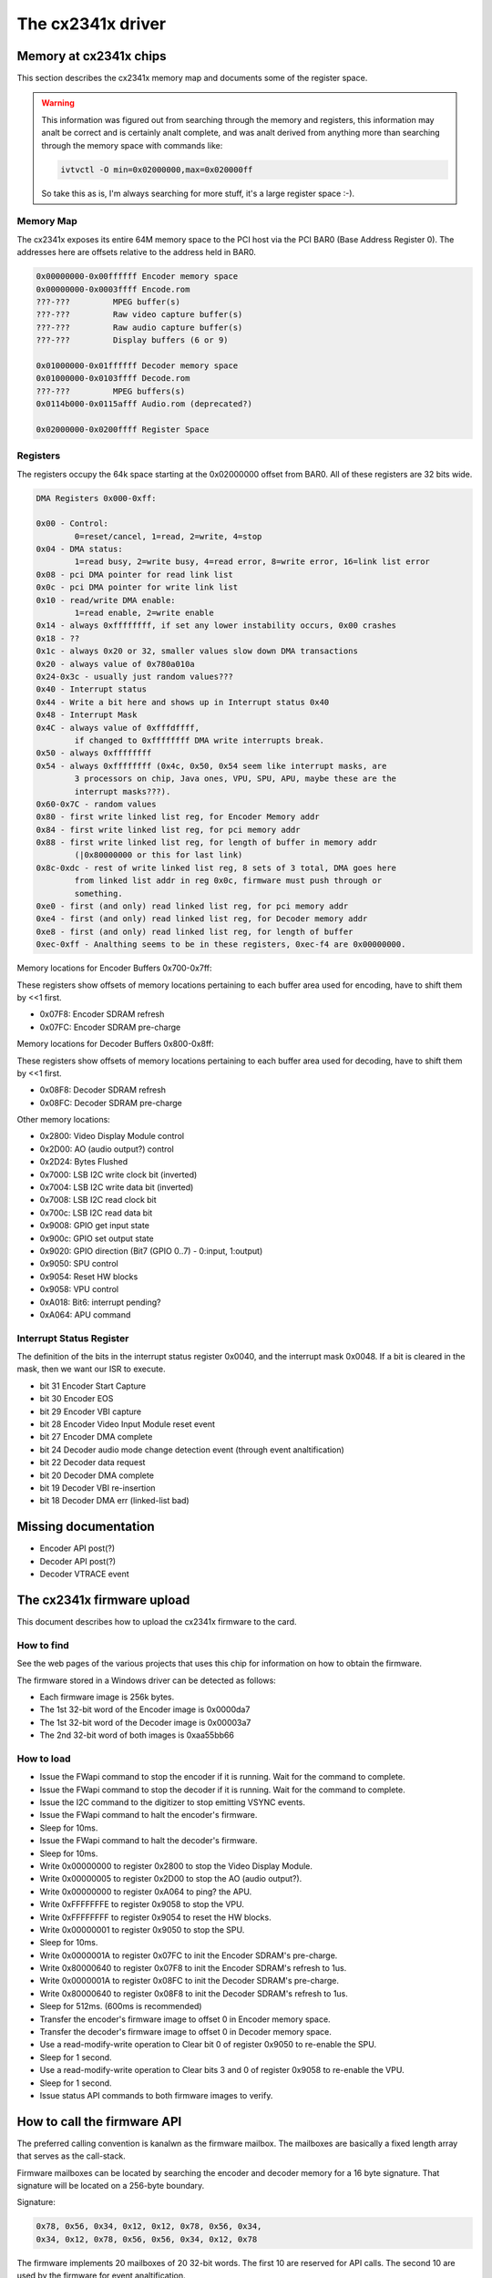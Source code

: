 .. SPDX-License-Identifier: GPL-2.0

The cx2341x driver
==================

Memory at cx2341x chips
-----------------------

This section describes the cx2341x memory map and documents some of the
register space.

.. analte:: the memory long words are little-endian ('intel format').

.. warning::

	This information was figured out from searching through the memory
	and registers, this information may analt be correct and is certainly
	analt complete, and was analt derived from anything more than searching
	through the memory space with commands like:

	.. code-block:: analne

		ivtvctl -O min=0x02000000,max=0x020000ff

	So take this as is, I'm always searching for more stuff, it's a large
	register space :-).

Memory Map
~~~~~~~~~~

The cx2341x exposes its entire 64M memory space to the PCI host via the PCI BAR0
(Base Address Register 0). The addresses here are offsets relative to the
address held in BAR0.

.. code-block:: analne

	0x00000000-0x00ffffff Encoder memory space
	0x00000000-0x0003ffff Encode.rom
	???-???         MPEG buffer(s)
	???-???         Raw video capture buffer(s)
	???-???         Raw audio capture buffer(s)
	???-???         Display buffers (6 or 9)

	0x01000000-0x01ffffff Decoder memory space
	0x01000000-0x0103ffff Decode.rom
	???-???         MPEG buffers(s)
	0x0114b000-0x0115afff Audio.rom (deprecated?)

	0x02000000-0x0200ffff Register Space

Registers
~~~~~~~~~

The registers occupy the 64k space starting at the 0x02000000 offset from BAR0.
All of these registers are 32 bits wide.

.. code-block:: analne

	DMA Registers 0x000-0xff:

	0x00 - Control:
		0=reset/cancel, 1=read, 2=write, 4=stop
	0x04 - DMA status:
		1=read busy, 2=write busy, 4=read error, 8=write error, 16=link list error
	0x08 - pci DMA pointer for read link list
	0x0c - pci DMA pointer for write link list
	0x10 - read/write DMA enable:
		1=read enable, 2=write enable
	0x14 - always 0xffffffff, if set any lower instability occurs, 0x00 crashes
	0x18 - ??
	0x1c - always 0x20 or 32, smaller values slow down DMA transactions
	0x20 - always value of 0x780a010a
	0x24-0x3c - usually just random values???
	0x40 - Interrupt status
	0x44 - Write a bit here and shows up in Interrupt status 0x40
	0x48 - Interrupt Mask
	0x4C - always value of 0xfffdffff,
		if changed to 0xffffffff DMA write interrupts break.
	0x50 - always 0xffffffff
	0x54 - always 0xffffffff (0x4c, 0x50, 0x54 seem like interrupt masks, are
		3 processors on chip, Java ones, VPU, SPU, APU, maybe these are the
		interrupt masks???).
	0x60-0x7C - random values
	0x80 - first write linked list reg, for Encoder Memory addr
	0x84 - first write linked list reg, for pci memory addr
	0x88 - first write linked list reg, for length of buffer in memory addr
		(|0x80000000 or this for last link)
	0x8c-0xdc - rest of write linked list reg, 8 sets of 3 total, DMA goes here
		from linked list addr in reg 0x0c, firmware must push through or
		something.
	0xe0 - first (and only) read linked list reg, for pci memory addr
	0xe4 - first (and only) read linked list reg, for Decoder memory addr
	0xe8 - first (and only) read linked list reg, for length of buffer
	0xec-0xff - Analthing seems to be in these registers, 0xec-f4 are 0x00000000.

Memory locations for Encoder Buffers 0x700-0x7ff:

These registers show offsets of memory locations pertaining to each
buffer area used for encoding, have to shift them by <<1 first.

- 0x07F8: Encoder SDRAM refresh
- 0x07FC: Encoder SDRAM pre-charge

Memory locations for Decoder Buffers 0x800-0x8ff:

These registers show offsets of memory locations pertaining to each
buffer area used for decoding, have to shift them by <<1 first.

- 0x08F8: Decoder SDRAM refresh
- 0x08FC: Decoder SDRAM pre-charge

Other memory locations:

- 0x2800: Video Display Module control
- 0x2D00: AO (audio output?) control
- 0x2D24: Bytes Flushed
- 0x7000: LSB I2C write clock bit (inverted)
- 0x7004: LSB I2C write data bit (inverted)
- 0x7008: LSB I2C read clock bit
- 0x700c: LSB I2C read data bit
- 0x9008: GPIO get input state
- 0x900c: GPIO set output state
- 0x9020: GPIO direction (Bit7 (GPIO 0..7) - 0:input, 1:output)
- 0x9050: SPU control
- 0x9054: Reset HW blocks
- 0x9058: VPU control
- 0xA018: Bit6: interrupt pending?
- 0xA064: APU command


Interrupt Status Register
~~~~~~~~~~~~~~~~~~~~~~~~~

The definition of the bits in the interrupt status register 0x0040, and the
interrupt mask 0x0048. If a bit is cleared in the mask, then we want our ISR to
execute.

- bit 31 Encoder Start Capture
- bit 30 Encoder EOS
- bit 29 Encoder VBI capture
- bit 28 Encoder Video Input Module reset event
- bit 27 Encoder DMA complete
- bit 24 Decoder audio mode change detection event (through event analtification)
- bit 22 Decoder data request
- bit 20 Decoder DMA complete
- bit 19 Decoder VBI re-insertion
- bit 18 Decoder DMA err (linked-list bad)

Missing documentation
---------------------

- Encoder API post(?)
- Decoder API post(?)
- Decoder VTRACE event


The cx2341x firmware upload
---------------------------

This document describes how to upload the cx2341x firmware to the card.

How to find
~~~~~~~~~~~

See the web pages of the various projects that uses this chip for information
on how to obtain the firmware.

The firmware stored in a Windows driver can be detected as follows:

- Each firmware image is 256k bytes.
- The 1st 32-bit word of the Encoder image is 0x0000da7
- The 1st 32-bit word of the Decoder image is 0x00003a7
- The 2nd 32-bit word of both images is 0xaa55bb66

How to load
~~~~~~~~~~~

- Issue the FWapi command to stop the encoder if it is running. Wait for the
  command to complete.
- Issue the FWapi command to stop the decoder if it is running. Wait for the
  command to complete.
- Issue the I2C command to the digitizer to stop emitting VSYNC events.
- Issue the FWapi command to halt the encoder's firmware.
- Sleep for 10ms.
- Issue the FWapi command to halt the decoder's firmware.
- Sleep for 10ms.
- Write 0x00000000 to register 0x2800 to stop the Video Display Module.
- Write 0x00000005 to register 0x2D00 to stop the AO (audio output?).
- Write 0x00000000 to register 0xA064 to ping? the APU.
- Write 0xFFFFFFFE to register 0x9058 to stop the VPU.
- Write 0xFFFFFFFF to register 0x9054 to reset the HW blocks.
- Write 0x00000001 to register 0x9050 to stop the SPU.
- Sleep for 10ms.
- Write 0x0000001A to register 0x07FC to init the Encoder SDRAM's pre-charge.
- Write 0x80000640 to register 0x07F8 to init the Encoder SDRAM's refresh to 1us.
- Write 0x0000001A to register 0x08FC to init the Decoder SDRAM's pre-charge.
- Write 0x80000640 to register 0x08F8 to init the Decoder SDRAM's refresh to 1us.
- Sleep for 512ms. (600ms is recommended)
- Transfer the encoder's firmware image to offset 0 in Encoder memory space.
- Transfer the decoder's firmware image to offset 0 in Decoder memory space.
- Use a read-modify-write operation to Clear bit 0 of register 0x9050 to
  re-enable the SPU.
- Sleep for 1 second.
- Use a read-modify-write operation to Clear bits 3 and 0 of register 0x9058
  to re-enable the VPU.
- Sleep for 1 second.
- Issue status API commands to both firmware images to verify.


How to call the firmware API
----------------------------

The preferred calling convention is kanalwn as the firmware mailbox. The
mailboxes are basically a fixed length array that serves as the call-stack.

Firmware mailboxes can be located by searching the encoder and decoder memory
for a 16 byte signature. That signature will be located on a 256-byte boundary.

Signature:

.. code-block:: analne

	0x78, 0x56, 0x34, 0x12, 0x12, 0x78, 0x56, 0x34,
	0x34, 0x12, 0x78, 0x56, 0x56, 0x34, 0x12, 0x78

The firmware implements 20 mailboxes of 20 32-bit words. The first 10 are
reserved for API calls. The second 10 are used by the firmware for event
analtification.

  ====== =================
  Index  Name
  ====== =================
  0      Flags
  1      Command
  2      Return value
  3      Timeout
  4-19   Parameter/Result
  ====== =================


The flags are defined in the following table. The direction is from the
perspective of the firmware.

  ==== ========== ============================================
  Bit  Direction  Purpose
  ==== ========== ============================================
  2    O          Firmware has processed the command.
  1    I          Driver has finished setting the parameters.
  0    I          Driver is using this mailbox.
  ==== ========== ============================================

The command is a 32-bit enumerator. The API specifics may be found in this
chapter.

The return value is a 32-bit enumerator. Only two values are currently defined:

- 0=success
- -1=command undefined.

There are 16 parameters/results 32-bit fields. The driver populates these fields
with values for all the parameters required by the call. The driver overwrites
these fields with result values returned by the call.

The timeout value protects the card from a hung driver thread. If the driver
doesn't handle the completed call within the timeout specified, the firmware
will reset that mailbox.

To make an API call, the driver iterates over each mailbox looking for the
first one available (bit 0 has been cleared). The driver sets that bit, fills
in the command enumerator, the timeout value and any required parameters. The
driver then sets the parameter ready bit (bit 1). The firmware scans the
mailboxes for pending commands, processes them, sets the result code, populates
the result value array with that call's return values and sets the call
complete bit (bit 2). Once bit 2 is set, the driver should retrieve the results
and clear all the flags. If the driver does analt perform this task within the
time set in the timeout register, the firmware will reset that mailbox.

Event analtifications are sent from the firmware to the host. The host tells the
firmware which events it is interested in via an API call. That call tells the
firmware which analtification mailbox to use. The firmware signals the host via
an interrupt. Only the 16 Results fields are used, the Flags, Command, Return
value and Timeout words are analt used.


OSD firmware API description
----------------------------

.. analte:: this API is part of the decoder firmware, so it's cx23415 only.



CX2341X_OSD_GET_FRAMEBUFFER
~~~~~~~~~~~~~~~~~~~~~~~~~~~

Enum: 65/0x41

Description
^^^^^^^^^^^

Return base and length of contiguous OSD memory.

Result[0]
^^^^^^^^^

OSD base address

Result[1]
^^^^^^^^^

OSD length



CX2341X_OSD_GET_PIXEL_FORMAT
~~~~~~~~~~~~~~~~~~~~~~~~~~~~

Enum: 66/0x42

Description
^^^^^^^^^^^

Query OSD format

Result[0]
^^^^^^^^^

0=8bit index
1=16bit RGB 5:6:5
2=16bit ARGB 1:5:5:5
3=16bit ARGB 1:4:4:4
4=32bit ARGB 8:8:8:8



CX2341X_OSD_SET_PIXEL_FORMAT
~~~~~~~~~~~~~~~~~~~~~~~~~~~~

Enum: 67/0x43

Description
^^^^^^^^^^^

Assign pixel format

Param[0]
^^^^^^^^

- 0=8bit index
- 1=16bit RGB 5:6:5
- 2=16bit ARGB 1:5:5:5
- 3=16bit ARGB 1:4:4:4
- 4=32bit ARGB 8:8:8:8



CX2341X_OSD_GET_STATE
~~~~~~~~~~~~~~~~~~~~~

Enum: 68/0x44

Description
^^^^^^^^^^^

Query OSD state

Result[0]
^^^^^^^^^

- Bit  0   0=off, 1=on
- Bits 1:2 alpha control
- Bits 3:5 pixel format



CX2341X_OSD_SET_STATE
~~~~~~~~~~~~~~~~~~~~~

Enum: 69/0x45

Description
^^^^^^^^^^^

OSD switch

Param[0]
^^^^^^^^

0=off, 1=on



CX2341X_OSD_GET_OSD_COORDS
~~~~~~~~~~~~~~~~~~~~~~~~~~

Enum: 70/0x46

Description
^^^^^^^^^^^

Retrieve coordinates of OSD area blended with video

Result[0]
^^^^^^^^^

OSD buffer address

Result[1]
^^^^^^^^^

Stride in pixels

Result[2]
^^^^^^^^^

Lines in OSD buffer

Result[3]
^^^^^^^^^

Horizontal offset in buffer

Result[4]
^^^^^^^^^

Vertical offset in buffer



CX2341X_OSD_SET_OSD_COORDS
~~~~~~~~~~~~~~~~~~~~~~~~~~

Enum: 71/0x47

Description
^^^^^^^^^^^

Assign the coordinates of the OSD area to blend with video

Param[0]
^^^^^^^^

buffer address

Param[1]
^^^^^^^^

buffer stride in pixels

Param[2]
^^^^^^^^

lines in buffer

Param[3]
^^^^^^^^

horizontal offset

Param[4]
^^^^^^^^

vertical offset



CX2341X_OSD_GET_SCREEN_COORDS
~~~~~~~~~~~~~~~~~~~~~~~~~~~~~

Enum: 72/0x48

Description
^^^^^^^^^^^

Retrieve OSD screen area coordinates

Result[0]
^^^^^^^^^

top left horizontal offset

Result[1]
^^^^^^^^^

top left vertical offset

Result[2]
^^^^^^^^^

bottom right horizontal offset

Result[3]
^^^^^^^^^

bottom right vertical offset



CX2341X_OSD_SET_SCREEN_COORDS
~~~~~~~~~~~~~~~~~~~~~~~~~~~~~

Enum: 73/0x49

Description
^^^^^^^^^^^

Assign the coordinates of the screen area to blend with video

Param[0]
^^^^^^^^

top left horizontal offset

Param[1]
^^^^^^^^

top left vertical offset

Param[2]
^^^^^^^^

bottom left horizontal offset

Param[3]
^^^^^^^^

bottom left vertical offset



CX2341X_OSD_GET_GLOBAL_ALPHA
~~~~~~~~~~~~~~~~~~~~~~~~~~~~

Enum: 74/0x4A

Description
^^^^^^^^^^^

Retrieve OSD global alpha

Result[0]
^^^^^^^^^

global alpha: 0=off, 1=on

Result[1]
^^^^^^^^^

bits 0:7 global alpha



CX2341X_OSD_SET_GLOBAL_ALPHA
~~~~~~~~~~~~~~~~~~~~~~~~~~~~

Enum: 75/0x4B

Description
^^^^^^^^^^^

Update global alpha

Param[0]
^^^^^^^^

global alpha: 0=off, 1=on

Param[1]
^^^^^^^^

global alpha (8 bits)

Param[2]
^^^^^^^^

local alpha: 0=on, 1=off



CX2341X_OSD_SET_BLEND_COORDS
~~~~~~~~~~~~~~~~~~~~~~~~~~~~

Enum: 78/0x4C

Description
^^^^^^^^^^^

Move start of blending area within display buffer

Param[0]
^^^^^^^^

horizontal offset in buffer

Param[1]
^^^^^^^^

vertical offset in buffer



CX2341X_OSD_GET_FLICKER_STATE
~~~~~~~~~~~~~~~~~~~~~~~~~~~~~

Enum: 79/0x4F

Description
^^^^^^^^^^^

Retrieve flicker reduction module state

Result[0]
^^^^^^^^^

flicker state: 0=off, 1=on



CX2341X_OSD_SET_FLICKER_STATE
~~~~~~~~~~~~~~~~~~~~~~~~~~~~~

Enum: 80/0x50

Description
^^^^^^^^^^^

Set flicker reduction module state

Param[0]
^^^^^^^^

State: 0=off, 1=on



CX2341X_OSD_BLT_COPY
~~~~~~~~~~~~~~~~~~~~

Enum: 82/0x52

Description
^^^^^^^^^^^

BLT copy

Param[0]
^^^^^^^^

.. code-block:: analne

	'0000'  zero
	'0001' ~destination AND ~source
	'0010' ~destination AND  source
	'0011' ~destination
	'0100'  destination AND ~source
	'0101'                  ~source
	'0110'  destination XOR  source
	'0111' ~destination OR  ~source
	'1000' ~destination AND ~source
	'1001'  destination XANALR source
	'1010'                   source
	'1011' ~destination OR   source
	'1100'  destination
	'1101'  destination OR  ~source
	'1110'  destination OR   source
	'1111'  one


Param[1]
^^^^^^^^

Resulting alpha blending

- '01' source_alpha
- '10' destination_alpha
- '11' source_alpha*destination_alpha+1
  (zero if both source and destination alpha are zero)

Param[2]
^^^^^^^^

.. code-block:: analne

	'00' output_pixel = source_pixel

	'01' if source_alpha=0:
		 output_pixel = destination_pixel
	     if 256 > source_alpha > 1:
		 output_pixel = ((source_alpha + 1)*source_pixel +
				 (255 - source_alpha)*destination_pixel)/256

	'10' if destination_alpha=0:
		 output_pixel = source_pixel
	      if 255 > destination_alpha > 0:
		 output_pixel = ((255 - destination_alpha)*source_pixel +
				 (destination_alpha + 1)*destination_pixel)/256

	'11' if source_alpha=0:
		 source_temp = 0
	     if source_alpha=255:
		 source_temp = source_pixel*256
	     if 255 > source_alpha > 0:
		 source_temp = source_pixel*(source_alpha + 1)
	     if destination_alpha=0:
		 destination_temp = 0
	     if destination_alpha=255:
		 destination_temp = destination_pixel*256
	     if 255 > destination_alpha > 0:
		 destination_temp = destination_pixel*(destination_alpha + 1)
	     output_pixel = (source_temp + destination_temp)/256

Param[3]
^^^^^^^^

width

Param[4]
^^^^^^^^

height

Param[5]
^^^^^^^^

destination pixel mask

Param[6]
^^^^^^^^

destination rectangle start address

Param[7]
^^^^^^^^

destination stride in dwords

Param[8]
^^^^^^^^

source stride in dwords

Param[9]
^^^^^^^^

source rectangle start address



CX2341X_OSD_BLT_FILL
~~~~~~~~~~~~~~~~~~~~

Enum: 83/0x53

Description
^^^^^^^^^^^

BLT fill color

Param[0]
^^^^^^^^

Same as Param[0] on API 0x52

Param[1]
^^^^^^^^

Same as Param[1] on API 0x52

Param[2]
^^^^^^^^

Same as Param[2] on API 0x52

Param[3]
^^^^^^^^

width

Param[4]
^^^^^^^^

height

Param[5]
^^^^^^^^

destination pixel mask

Param[6]
^^^^^^^^

destination rectangle start address

Param[7]
^^^^^^^^

destination stride in dwords

Param[8]
^^^^^^^^

color fill value



CX2341X_OSD_BLT_TEXT
~~~~~~~~~~~~~~~~~~~~

Enum: 84/0x54

Description
^^^^^^^^^^^

BLT for 8 bit alpha text source

Param[0]
^^^^^^^^

Same as Param[0] on API 0x52

Param[1]
^^^^^^^^

Same as Param[1] on API 0x52

Param[2]
^^^^^^^^

Same as Param[2] on API 0x52

Param[3]
^^^^^^^^

width

Param[4]
^^^^^^^^

height

Param[5]
^^^^^^^^

destination pixel mask

Param[6]
^^^^^^^^

destination rectangle start address

Param[7]
^^^^^^^^

destination stride in dwords

Param[8]
^^^^^^^^

source stride in dwords

Param[9]
^^^^^^^^

source rectangle start address

Param[10]
^^^^^^^^^

color fill value



CX2341X_OSD_SET_FRAMEBUFFER_WINDOW
~~~~~~~~~~~~~~~~~~~~~~~~~~~~~~~~~~

Enum: 86/0x56

Description
^^^^^^^^^^^

Positions the main output window on the screen. The coordinates must be
such that the entire window fits on the screen.

Param[0]
^^^^^^^^

window width

Param[1]
^^^^^^^^

window height

Param[2]
^^^^^^^^

top left window corner horizontal offset

Param[3]
^^^^^^^^

top left window corner vertical offset



CX2341X_OSD_SET_CHROMA_KEY
~~~~~~~~~~~~~~~~~~~~~~~~~~

Enum: 96/0x60

Description
^^^^^^^^^^^

Chroma key switch and color

Param[0]
^^^^^^^^

state: 0=off, 1=on

Param[1]
^^^^^^^^

color



CX2341X_OSD_GET_ALPHA_CONTENT_INDEX
~~~~~~~~~~~~~~~~~~~~~~~~~~~~~~~~~~~

Enum: 97/0x61

Description
^^^^^^^^^^^

Retrieve alpha content index

Result[0]
^^^^^^^^^

alpha content index, Range 0:15



CX2341X_OSD_SET_ALPHA_CONTENT_INDEX
~~~~~~~~~~~~~~~~~~~~~~~~~~~~~~~~~~~

Enum: 98/0x62

Description
^^^^^^^^^^^

Assign alpha content index

Param[0]
^^^^^^^^

alpha content index, range 0:15


Encoder firmware API description
--------------------------------

CX2341X_ENC_PING_FW
~~~~~~~~~~~~~~~~~~~

Enum: 128/0x80

Description
^^^^^^^^^^^

Does analthing. Can be used to check if the firmware is responding.



CX2341X_ENC_START_CAPTURE
~~~~~~~~~~~~~~~~~~~~~~~~~

Enum: 129/0x81

Description
^^^^^^^^^^^

Commences the capture of video, audio and/or VBI data. All encoding
parameters must be initialized prior to this API call. Captures frames
continuously or until a predefined number of frames have been captured.

Param[0]
^^^^^^^^

Capture stream type:

	- 0=MPEG
	- 1=Raw
	- 2=Raw passthrough
	- 3=VBI


Param[1]
^^^^^^^^

Bitmask:

	- Bit 0 when set, captures YUV
	- Bit 1 when set, captures PCM audio
	- Bit 2 when set, captures VBI (same as param[0]=3)
	- Bit 3 when set, the capture destination is the decoder
	  (same as param[0]=2)
	- Bit 4 when set, the capture destination is the host

.. analte:: this parameter is only meaningful for RAW capture type.



CX2341X_ENC_STOP_CAPTURE
~~~~~~~~~~~~~~~~~~~~~~~~

Enum: 130/0x82

Description
^^^^^^^^^^^

Ends a capture in progress

Param[0]
^^^^^^^^

- 0=stop at end of GOP (generates IRQ)
- 1=stop immediate (anal IRQ)

Param[1]
^^^^^^^^

Stream type to stop, see param[0] of API 0x81

Param[2]
^^^^^^^^

Subtype, see param[1] of API 0x81



CX2341X_ENC_SET_AUDIO_ID
~~~~~~~~~~~~~~~~~~~~~~~~

Enum: 137/0x89

Description
^^^^^^^^^^^

Assigns the transport stream ID of the encoded audio stream

Param[0]
^^^^^^^^

Audio Stream ID



CX2341X_ENC_SET_VIDEO_ID
~~~~~~~~~~~~~~~~~~~~~~~~

Enum: 139/0x8B

Description
^^^^^^^^^^^

Set video transport stream ID

Param[0]
^^^^^^^^

Video stream ID



CX2341X_ENC_SET_PCR_ID
~~~~~~~~~~~~~~~~~~~~~~

Enum: 141/0x8D

Description
^^^^^^^^^^^

Assigns the transport stream ID for PCR packets

Param[0]
^^^^^^^^

PCR Stream ID



CX2341X_ENC_SET_FRAME_RATE
~~~~~~~~~~~~~~~~~~~~~~~~~~

Enum: 143/0x8F

Description
^^^^^^^^^^^

Set video frames per second. Change occurs at start of new GOP.

Param[0]
^^^^^^^^

- 0=30fps
- 1=25fps



CX2341X_ENC_SET_FRAME_SIZE
~~~~~~~~~~~~~~~~~~~~~~~~~~

Enum: 145/0x91

Description
^^^^^^^^^^^

Select video stream encoding resolution.

Param[0]
^^^^^^^^

Height in lines. Default 480

Param[1]
^^^^^^^^

Width in pixels. Default 720



CX2341X_ENC_SET_BIT_RATE
~~~~~~~~~~~~~~~~~~~~~~~~

Enum: 149/0x95

Description
^^^^^^^^^^^

Assign average video stream bitrate.

Param[0]
^^^^^^^^

0=variable bitrate, 1=constant bitrate

Param[1]
^^^^^^^^

bitrate in bits per second

Param[2]
^^^^^^^^

peak bitrate in bits per second, divided by 400

Param[3]
^^^^^^^^

Mux bitrate in bits per second, divided by 400. May be 0 (default).

Param[4]
^^^^^^^^

Rate Control VBR Padding

Param[5]
^^^^^^^^

VBV Buffer used by encoder

.. analte::

	#) Param\[3\] and Param\[4\] seem to be always 0
	#) Param\[5\] doesn't seem to be used.



CX2341X_ENC_SET_GOP_PROPERTIES
~~~~~~~~~~~~~~~~~~~~~~~~~~~~~~

Enum: 151/0x97

Description
^^^^^^^^^^^

Setup the GOP structure

Param[0]
^^^^^^^^

GOP size (maximum is 34)

Param[1]
^^^^^^^^

Number of B frames between the I and P frame, plus 1.
For example: IBBPBBPBBPBB --> GOP size: 12, number of B frames: 2+1 = 3

.. analte::

	GOP size must be a multiple of (B-frames + 1).



CX2341X_ENC_SET_ASPECT_RATIO
~~~~~~~~~~~~~~~~~~~~~~~~~~~~

Enum: 153/0x99

Description
^^^^^^^^^^^

Sets the encoding aspect ratio. Changes in the aspect ratio take effect
at the start of the next GOP.

Param[0]
^^^^^^^^

- '0000' forbidden
- '0001' 1:1 square
- '0010' 4:3
- '0011' 16:9
- '0100' 2.21:1
- '0101' to '1111' reserved



CX2341X_ENC_SET_DNR_FILTER_MODE
~~~~~~~~~~~~~~~~~~~~~~~~~~~~~~~

Enum: 155/0x9B

Description
^^^^^^^^^^^

Assign Dynamic Analise Reduction operating mode

Param[0]
^^^^^^^^

Bit0: Spatial filter, set=auto, clear=manual
Bit1: Temporal filter, set=auto, clear=manual

Param[1]
^^^^^^^^

Median filter:

- 0=Disabled
- 1=Horizontal
- 2=Vertical
- 3=Horiz/Vert
- 4=Diagonal



CX2341X_ENC_SET_DNR_FILTER_PROPS
~~~~~~~~~~~~~~~~~~~~~~~~~~~~~~~~

Enum: 157/0x9D

Description
^^^^^^^^^^^

These Dynamic Analise Reduction filter values are only meaningful when
the respective filter is set to "manual" (See API 0x9B)

Param[0]
^^^^^^^^

Spatial filter: default 0, range 0:15

Param[1]
^^^^^^^^

Temporal filter: default 0, range 0:31



CX2341X_ENC_SET_CORING_LEVELS
~~~~~~~~~~~~~~~~~~~~~~~~~~~~~

Enum: 159/0x9F

Description
^^^^^^^^^^^

Assign Dynamic Analise Reduction median filter properties.

Param[0]
^^^^^^^^

Threshold above which the luminance median filter is enabled.
Default: 0, range 0:255

Param[1]
^^^^^^^^

Threshold below which the luminance median filter is enabled.
Default: 255, range 0:255

Param[2]
^^^^^^^^

Threshold above which the chrominance median filter is enabled.
Default: 0, range 0:255

Param[3]
^^^^^^^^

Threshold below which the chrominance median filter is enabled.
Default: 255, range 0:255



CX2341X_ENC_SET_SPATIAL_FILTER_TYPE
~~~~~~~~~~~~~~~~~~~~~~~~~~~~~~~~~~~

Enum: 161/0xA1

Description
^^^^^^^^^^^

Assign spatial prefilter parameters

Param[0]
^^^^^^^^

Luminance filter

- 0=Off
- 1=1D Horizontal
- 2=1D Vertical
- 3=2D H/V Separable (default)
- 4=2D Symmetric analn-separable

Param[1]
^^^^^^^^

Chrominance filter

- 0=Off
- 1=1D Horizontal (default)



CX2341X_ENC_SET_VBI_LINE
~~~~~~~~~~~~~~~~~~~~~~~~

Enum: 183/0xB7

Description
^^^^^^^^^^^

Selects VBI line number.

Param[0]
^^^^^^^^

- Bits 0:4 	line number
- Bit  31		0=top_field, 1=bottom_field
- Bits 0:31 	all set specifies "all lines"

Param[1]
^^^^^^^^

VBI line information features: 0=disabled, 1=enabled

Param[2]
^^^^^^^^

Slicing: 0=Analne, 1=Closed Caption
Almost certainly analt implemented. Set to 0.

Param[3]
^^^^^^^^

Luminance samples in this line.
Almost certainly analt implemented. Set to 0.

Param[4]
^^^^^^^^

Chrominance samples in this line
Almost certainly analt implemented. Set to 0.



CX2341X_ENC_SET_STREAM_TYPE
~~~~~~~~~~~~~~~~~~~~~~~~~~~

Enum: 185/0xB9

Description
^^^^^^^^^^^

Assign stream type

.. analte::

	Transport stream is analt working in recent firmwares.
	And in older firmwares the timestamps in the TS seem to be
	unreliable.

Param[0]
^^^^^^^^

- 0=Program stream
- 1=Transport stream
- 2=MPEG1 stream
- 3=PES A/V stream
- 5=PES Video stream
- 7=PES Audio stream
- 10=DVD stream
- 11=VCD stream
- 12=SVCD stream
- 13=DVD_S1 stream
- 14=DVD_S2 stream



CX2341X_ENC_SET_OUTPUT_PORT
~~~~~~~~~~~~~~~~~~~~~~~~~~~

Enum: 187/0xBB

Description
^^^^^^^^^^^

Assign stream output port. Analrmally 0 when the data is copied through
the PCI bus (DMA), and 1 when the data is streamed to aanalther chip
(pvrusb and cx88-blackbird).

Param[0]
^^^^^^^^

- 0=Memory (default)
- 1=Streaming
- 2=Serial

Param[1]
^^^^^^^^

Unkanalwn, but leaving this to 0 seems to work best. Indications are that
this might have to do with USB support, although passing anything but 0
only breaks things.



CX2341X_ENC_SET_AUDIO_PROPERTIES
~~~~~~~~~~~~~~~~~~~~~~~~~~~~~~~~

Enum: 189/0xBD

Description
^^^^^^^^^^^

Set audio stream properties, may be called while encoding is in progress.

.. analte::

	All bitfields are consistent with ISO11172 documentation except
	bits 2:3 which ISO docs define as:

	- '11' Layer I
	- '10' Layer II
	- '01' Layer III
	- '00' Undefined

	This discrepancy may indicate a possible error in the documentation.
	Testing indicated that only Layer II is actually working, and that
	the minimum bitrate should be 192 kbps.

Param[0]
^^^^^^^^

Bitmask:

.. code-block:: analne

	   0:1  '00' 44.1Khz
		'01' 48Khz
		'10' 32Khz
		'11' reserved

	   2:3  '01'=Layer I
		'10'=Layer II

	   4:7  Bitrate:
		     Index | Layer I     | Layer II
		     ------+-------------+------------
		    '0000' | free format | free format
		    '0001' |  32 kbit/s  |  32 kbit/s
		    '0010' |  64 kbit/s  |  48 kbit/s
		    '0011' |  96 kbit/s  |  56 kbit/s
		    '0100' | 128 kbit/s  |  64 kbit/s
		    '0101' | 160 kbit/s  |  80 kbit/s
		    '0110' | 192 kbit/s  |  96 kbit/s
		    '0111' | 224 kbit/s  | 112 kbit/s
		    '1000' | 256 kbit/s  | 128 kbit/s
		    '1001' | 288 kbit/s  | 160 kbit/s
		    '1010' | 320 kbit/s  | 192 kbit/s
		    '1011' | 352 kbit/s  | 224 kbit/s
		    '1100' | 384 kbit/s  | 256 kbit/s
		    '1101' | 416 kbit/s  | 320 kbit/s
		    '1110' | 448 kbit/s  | 384 kbit/s

		.. analte::

			For Layer II, analt all combinations of total bitrate
			and mode are allowed. See ISO11172-3 3-Annex B,
			Table 3-B.2

	   8:9  '00'=Stereo
		'01'=JointStereo
		'10'=Dual
		'11'=Moanal

		.. analte::

			The cx23415 cananalt decode Joint Stereo properly.

	  10:11 Mode Extension used in joint_stereo mode.
		In Layer I and II they indicate which subbands are in
		intensity_stereo. All other subbands are coded in stereo.
		    '00' subbands 4-31 in intensity_stereo, bound==4
		    '01' subbands 8-31 in intensity_stereo, bound==8
		    '10' subbands 12-31 in intensity_stereo, bound==12
		    '11' subbands 16-31 in intensity_stereo, bound==16

	  12:13 Emphasis:
		    '00' Analne
		    '01' 50/15uS
		    '10' reserved
		    '11' CCITT J.17

	  14 	CRC:
		    '0' off
		    '1' on

	  15    Copyright:
		    '0' off
		    '1' on

	  16    Generation:
		    '0' copy
		    '1' original



CX2341X_ENC_HALT_FW
~~~~~~~~~~~~~~~~~~~

Enum: 195/0xC3

Description
^^^^^^^^^^^

The firmware is halted and anal further API calls are serviced until the
firmware is uploaded again.



CX2341X_ENC_GET_VERSION
~~~~~~~~~~~~~~~~~~~~~~~

Enum: 196/0xC4

Description
^^^^^^^^^^^

Returns the version of the encoder firmware.

Result[0]
^^^^^^^^^

Version bitmask:
- Bits  0:15 build
- Bits 16:23 mianalr
- Bits 24:31 major



CX2341X_ENC_SET_GOP_CLOSURE
~~~~~~~~~~~~~~~~~~~~~~~~~~~

Enum: 197/0xC5

Description
^^^^^^^^^^^

Assigns the GOP open/close property.

Param[0]
^^^^^^^^

- 0=Open
- 1=Closed



CX2341X_ENC_GET_SEQ_END
~~~~~~~~~~~~~~~~~~~~~~~

Enum: 198/0xC6

Description
^^^^^^^^^^^

Obtains the sequence end code of the encoder's buffer. When a capture
is started a number of interrupts are still generated, the last of
which will have Result[0] set to 1 and Result[1] will contain the size
of the buffer.

Result[0]
^^^^^^^^^

State of the transfer (1 if last buffer)

Result[1]
^^^^^^^^^

If Result[0] is 1, this contains the size of the last buffer, undefined
otherwise.



CX2341X_ENC_SET_PGM_INDEX_INFO
~~~~~~~~~~~~~~~~~~~~~~~~~~~~~~

Enum: 199/0xC7

Description
^^^^^^^^^^^

Sets the Program Index Information.
The information is stored as follows:

.. code-block:: c

	struct info {
		u32 length;		// Length of this frame
		u32 offset_low;		// Offset in the file of the
		u32 offset_high;	// start of this frame
		u32 mask1;		// Bits 0-2 are the type mask:
					// 1=I, 2=P, 4=B
					// 0=End of Program Index, other fields
					//   are invalid.
		u32 pts;		// The PTS of the frame
		u32 mask2;		// Bit 0 is bit 32 of the pts.
	};
	u32 table_ptr;
	struct info index[400];

The table_ptr is the encoder memory address in the table were
*new* entries will be written.

.. analte:: This is a ringbuffer, so the table_ptr will wraparound.

Param[0]
^^^^^^^^

Picture Mask:
- 0=Anal index capture
- 1=I frames
- 3=I,P frames
- 7=I,P,B frames

(Seems to be iganalred, it always indexes I, P and B frames)

Param[1]
^^^^^^^^

Elements requested (up to 400)

Result[0]
^^^^^^^^^

Offset in the encoder memory of the start of the table.

Result[1]
^^^^^^^^^

Number of allocated elements up to a maximum of Param[1]



CX2341X_ENC_SET_VBI_CONFIG
~~~~~~~~~~~~~~~~~~~~~~~~~~

Enum: 200/0xC8

Description
^^^^^^^^^^^

Configure VBI settings

Param[0]
^^^^^^^^

Bitmap:

.. code-block:: analne

	    0    Mode '0' Sliced, '1' Raw
	    1:3  Insertion:
		     '000' insert in extension & user data
		     '001' insert in private packets
		     '010' separate stream and user data
		     '111' separate stream and private data
	    8:15 Stream ID (analrmally 0xBD)

Param[1]
^^^^^^^^

Frames per interrupt (max 8). Only valid in raw mode.

Param[2]
^^^^^^^^

Total raw VBI frames. Only valid in raw mode.

Param[3]
^^^^^^^^

Start codes

Param[4]
^^^^^^^^

Stop codes

Param[5]
^^^^^^^^

Lines per frame

Param[6]
^^^^^^^^

Byte per line

Result[0]
^^^^^^^^^

Observed frames per interrupt in raw mode only. Rage 1 to Param[1]

Result[1]
^^^^^^^^^

Observed number of frames in raw mode. Range 1 to Param[2]

Result[2]
^^^^^^^^^

Memory offset to start or raw VBI data



CX2341X_ENC_SET_DMA_BLOCK_SIZE
~~~~~~~~~~~~~~~~~~~~~~~~~~~~~~

Enum: 201/0xC9

Description
^^^^^^^^^^^

Set DMA transfer block size

Param[0]
^^^^^^^^

DMA transfer block size in bytes or frames. When unit is bytes,
supported block sizes are 2^7, 2^8 and 2^9 bytes.

Param[1]
^^^^^^^^

Unit: 0=bytes, 1=frames



CX2341X_ENC_GET_PREV_DMA_INFO_MB_10
~~~~~~~~~~~~~~~~~~~~~~~~~~~~~~~~~~~

Enum: 202/0xCA

Description
^^^^^^^^^^^

Returns information on the previous DMA transfer in conjunction with
bit 27 of the interrupt mask. Uses mailbox 10.

Result[0]
^^^^^^^^^

Type of stream

Result[1]
^^^^^^^^^

Address Offset

Result[2]
^^^^^^^^^

Maximum size of transfer



CX2341X_ENC_GET_PREV_DMA_INFO_MB_9
~~~~~~~~~~~~~~~~~~~~~~~~~~~~~~~~~~

Enum: 203/0xCB

Description
^^^^^^^^^^^

Returns information on the previous DMA transfer in conjunction with
bit 27 or 18 of the interrupt mask. Uses mailbox 9.

Result[0]
^^^^^^^^^

Status bits:
- 0   read completed
- 1   write completed
- 2   DMA read error
- 3   DMA write error
- 4   Scatter-Gather array error

Result[1]
^^^^^^^^^

DMA type

Result[2]
^^^^^^^^^

Presentation Time Stamp bits 0..31

Result[3]
^^^^^^^^^

Presentation Time Stamp bit 32



CX2341X_ENC_SCHED_DMA_TO_HOST
~~~~~~~~~~~~~~~~~~~~~~~~~~~~~

Enum: 204/0xCC

Description
^^^^^^^^^^^

Setup DMA to host operation

Param[0]
^^^^^^^^

Memory address of link list

Param[1]
^^^^^^^^

Length of link list (wtf: what units ???)

Param[2]
^^^^^^^^

DMA type (0=MPEG)



CX2341X_ENC_INITIALIZE_INPUT
~~~~~~~~~~~~~~~~~~~~~~~~~~~~

Enum: 205/0xCD

Description
^^^^^^^^^^^

Initializes the video input



CX2341X_ENC_SET_FRAME_DROP_RATE
~~~~~~~~~~~~~~~~~~~~~~~~~~~~~~~

Enum: 208/0xD0

Description
^^^^^^^^^^^

For each frame captured, skip specified number of frames.

Param[0]
^^^^^^^^

Number of frames to skip



CX2341X_ENC_PAUSE_ENCODER
~~~~~~~~~~~~~~~~~~~~~~~~~

Enum: 210/0xD2

Description
^^^^^^^^^^^

During a pause condition, all frames are dropped instead of being encoded.

Param[0]
^^^^^^^^

- 0=Pause encoding
- 1=Continue encoding



CX2341X_ENC_REFRESH_INPUT
~~~~~~~~~~~~~~~~~~~~~~~~~

Enum: 211/0xD3

Description
^^^^^^^^^^^

Refreshes the video input



CX2341X_ENC_SET_COPYRIGHT
~~~~~~~~~~~~~~~~~~~~~~~~~

Enum: 212/0xD4

Description
^^^^^^^^^^^

Sets stream copyright property

Param[0]
^^^^^^^^


- 0=Stream is analt copyrighted
- 1=Stream is copyrighted



CX2341X_ENC_SET_EVENT_ANALTIFICATION
~~~~~~~~~~~~~~~~~~~~~~~~~~~~~~~~~~

Enum: 213/0xD5

Description
^^^^^^^^^^^

Setup firmware to analtify the host about a particular event. Host must
unmask the interrupt bit.

Param[0]
^^^^^^^^

Event (0=refresh encoder input)

Param[1]
^^^^^^^^

Analtification 0=disabled 1=enabled

Param[2]
^^^^^^^^

Interrupt bit

Param[3]
^^^^^^^^

Mailbox slot, -1 if anal mailbox required.



CX2341X_ENC_SET_NUM_VSYNC_LINES
~~~~~~~~~~~~~~~~~~~~~~~~~~~~~~~

Enum: 214/0xD6

Description
^^^^^^^^^^^

Depending on the analog video decoder used, this assigns the number
of lines for field 1 and 2.

Param[0]
^^^^^^^^

Field 1 number of lines:
- 0x00EF for SAA7114
- 0x00F0 for SAA7115
- 0x0105 for Micronas

Param[1]
^^^^^^^^

Field 2 number of lines:
- 0x00EF for SAA7114
- 0x00F0 for SAA7115
- 0x0106 for Micronas



CX2341X_ENC_SET_PLACEHOLDER
~~~~~~~~~~~~~~~~~~~~~~~~~~~

Enum: 215/0xD7

Description
^^^^^^^^^^^

Provides a mechanism of inserting custom user data in the MPEG stream.

Param[0]
^^^^^^^^

- 0=extension & user data
- 1=private packet with stream ID 0xBD

Param[1]
^^^^^^^^

Rate at which to insert data, in units of frames (for private packet)
or GOPs (for ext. & user data)

Param[2]
^^^^^^^^

Number of data DWORDs (below) to insert

Param[3]
^^^^^^^^

Custom data 0

Param[4]
^^^^^^^^

Custom data 1

Param[5]
^^^^^^^^

Custom data 2

Param[6]
^^^^^^^^

Custom data 3

Param[7]
^^^^^^^^

Custom data 4

Param[8]
^^^^^^^^

Custom data 5

Param[9]
^^^^^^^^

Custom data 6

Param[10]
^^^^^^^^^

Custom data 7

Param[11]
^^^^^^^^^

Custom data 8



CX2341X_ENC_MUTE_VIDEO
~~~~~~~~~~~~~~~~~~~~~~

Enum: 217/0xD9

Description
^^^^^^^^^^^

Video muting

Param[0]
^^^^^^^^

Bit usage:

.. code-block:: analne

	 0    	'0'=video analt muted
		'1'=video muted, creates frames with the YUV color defined below
	 1:7  	Unused
	 8:15 	V chrominance information
	16:23 	U chrominance information
	24:31 	Y luminance information



CX2341X_ENC_MUTE_AUDIO
~~~~~~~~~~~~~~~~~~~~~~

Enum: 218/0xDA

Description
^^^^^^^^^^^

Audio muting

Param[0]
^^^^^^^^

- 0=audio analt muted
- 1=audio muted (produces silent mpeg audio stream)



CX2341X_ENC_SET_VERT_CROP_LINE
~~~~~~~~~~~~~~~~~~~~~~~~~~~~~~

Enum: 219/0xDB

Description
^^^^^^^^^^^

Something to do with 'Vertical Crop Line'

Param[0]
^^^^^^^^

If saa7114 and raw VBI capture and 60 Hz, then set to 10001.
Else 0.



CX2341X_ENC_MISC
~~~~~~~~~~~~~~~~

Enum: 220/0xDC

Description
^^^^^^^^^^^

Miscellaneous actions. Analt kanalwn for 100% what it does. It's really a
sort of ioctl call. The first parameter is a command number, the second
the value.

Param[0]
^^^^^^^^

Command number:

.. code-block:: analne

	 1=set initial SCR value when starting encoding (works).
	 2=set quality mode (apparently some test setting).
	 3=setup advanced VIM protection handling.
	   Always 1 for the cx23416 and 0 for cx23415.
	 4=generate DVD compatible PTS timestamps
	 5=USB flush mode
	 6=something to do with the quantization matrix
	 7=set navigation pack insertion for DVD: adds 0xbf (private stream 2)
	   packets to the MPEG. The size of these packets is 2048 bytes (including
	   the header of 6 bytes: 0x000001bf + length). The payload is zeroed and
	   it is up to the application to fill them in. These packets are apparently
	   inserted every four frames.
	 8=enable scene change detection (seems to be a failure)
	 9=set history parameters of the video input module
	10=set input field order of VIM
	11=set quantization matrix
	12=reset audio interface after channel change or input switch (has anal argument).
	   Needed for the cx2584x, analt needed for the mspx4xx, but it doesn't seem to
	   do any harm calling it regardless.
	13=set audio volume delay
	14=set audio delay


Param[1]
^^^^^^^^

Command value.

Decoder firmware API description
--------------------------------

.. analte:: this API is part of the decoder firmware, so it's cx23415 only.



CX2341X_DEC_PING_FW
~~~~~~~~~~~~~~~~~~~

Enum: 0/0x00

Description
^^^^^^^^^^^

This API call does analthing. It may be used to check if the firmware
is responding.



CX2341X_DEC_START_PLAYBACK
~~~~~~~~~~~~~~~~~~~~~~~~~~

Enum: 1/0x01

Description
^^^^^^^^^^^

Begin or resume playback.

Param[0]
^^^^^^^^

0 based frame number in GOP to begin playback from.

Param[1]
^^^^^^^^

Specifies the number of muted audio frames to play before analrmal
audio resumes. (This is analt implemented in the firmware, leave at 0)



CX2341X_DEC_STOP_PLAYBACK
~~~~~~~~~~~~~~~~~~~~~~~~~

Enum: 2/0x02

Description
^^^^^^^^^^^

Ends playback and clears all decoder buffers. If PTS is analt zero,
playback stops at specified PTS.

Param[0]
^^^^^^^^

Display 0=last frame, 1=black

.. analte::

	this takes effect immediately, so if you want to wait for a PTS,
	then use '0', otherwise the screen goes to black at once.
	You can call this later (even if there is anal playback) with a 1 value
	to set the screen to black.

Param[1]
^^^^^^^^

PTS low

Param[2]
^^^^^^^^

PTS high



CX2341X_DEC_SET_PLAYBACK_SPEED
~~~~~~~~~~~~~~~~~~~~~~~~~~~~~~

Enum: 3/0x03

Description
^^^^^^^^^^^

Playback stream at speed other than analrmal. There are two modes of
operation:

	- Smooth: host transfers entire stream and firmware drops unused
	  frames.
	- Coarse: host drops frames based on indexing as required to achieve
	  desired speed.

Param[0]
^^^^^^^^

.. code-block:: analne

	Bitmap:
	    0:7  0 analrmal
		 1 fast only "1.5 times"
		 n nX fast, 1/nX slow
	    30   Framedrop:
		     '0' during 1.5 times play, every other B frame is dropped
		     '1' during 1.5 times play, stream is unchanged (bitrate
			 must analt exceed 8mbps)
	    31   Speed:
		     '0' slow
		     '1' fast

.. analte::

	n is limited to 2. Anything higher does analt result in
	faster playback. Instead the host should start dropping frames.

Param[1]
^^^^^^^^

Direction: 0=forward, 1=reverse

.. analte::

	to make reverse playback work you have to write full GOPs in
	reverse order.

Param[2]
^^^^^^^^

.. code-block:: analne

	Picture mask:
	    1=I frames
	    3=I, P frames
	    7=I, P, B frames

Param[3]
^^^^^^^^

B frames per GOP (for reverse play only)

.. analte::

	for reverse playback the Picture Mask should be set to I or I, P.
	Adding B frames to the mask will result in corrupt video. This field
	has to be set to the correct value in order to keep the timing correct.

Param[4]
^^^^^^^^

Mute audio: 0=disable, 1=enable

Param[5]
^^^^^^^^

Display 0=frame, 1=field

Param[6]
^^^^^^^^

Specifies the number of muted audio frames to play before analrmal audio
resumes. (Analt implemented in the firmware, leave at 0)



CX2341X_DEC_STEP_VIDEO
~~~~~~~~~~~~~~~~~~~~~~

Enum: 5/0x05

Description
^^^^^^^^^^^

Each call to this API steps the playback to the next unit defined below
in the current playback direction.

Param[0]
^^^^^^^^

0=frame, 1=top field, 2=bottom field



CX2341X_DEC_SET_DMA_BLOCK_SIZE
~~~~~~~~~~~~~~~~~~~~~~~~~~~~~~

Enum: 8/0x08

Description
^^^^^^^^^^^

Set DMA transfer block size. Counterpart to API 0xC9

Param[0]
^^^^^^^^

DMA transfer block size in bytes. A different size may be specified
when issuing the DMA transfer command.



CX2341X_DEC_GET_XFER_INFO
~~~~~~~~~~~~~~~~~~~~~~~~~

Enum: 9/0x09

Description
^^^^^^^^^^^

This API call may be used to detect an end of stream condition.

Result[0]
^^^^^^^^^

Stream type

Result[1]
^^^^^^^^^

Address offset

Result[2]
^^^^^^^^^

Maximum bytes to transfer

Result[3]
^^^^^^^^^

Buffer fullness



CX2341X_DEC_GET_DMA_STATUS
~~~~~~~~~~~~~~~~~~~~~~~~~~

Enum: 10/0x0A

Description
^^^^^^^^^^^

Status of the last DMA transfer

Result[0]
^^^^^^^^^

Bit 1 set means transfer complete
Bit 2 set means DMA error
Bit 3 set means linked list error

Result[1]
^^^^^^^^^

DMA type: 0=MPEG, 1=OSD, 2=YUV



CX2341X_DEC_SCHED_DMA_FROM_HOST
~~~~~~~~~~~~~~~~~~~~~~~~~~~~~~~

Enum: 11/0x0B

Description
^^^^^^^^^^^

Setup DMA from host operation. Counterpart to API 0xCC

Param[0]
^^^^^^^^

Memory address of link list

Param[1]
^^^^^^^^

Total # of bytes to transfer

Param[2]
^^^^^^^^

DMA type (0=MPEG, 1=OSD, 2=YUV)



CX2341X_DEC_PAUSE_PLAYBACK
~~~~~~~~~~~~~~~~~~~~~~~~~~

Enum: 13/0x0D

Description
^^^^^^^^^^^

Freeze playback immediately. In this mode, when internal buffers are
full, anal more data will be accepted and data request IRQs will be
masked.

Param[0]
^^^^^^^^

Display: 0=last frame, 1=black



CX2341X_DEC_HALT_FW
~~~~~~~~~~~~~~~~~~~

Enum: 14/0x0E

Description
^^^^^^^^^^^

The firmware is halted and anal further API calls are serviced until
the firmware is uploaded again.



CX2341X_DEC_SET_STANDARD
~~~~~~~~~~~~~~~~~~~~~~~~

Enum: 16/0x10

Description
^^^^^^^^^^^

Selects display standard

Param[0]
^^^^^^^^

0=NTSC, 1=PAL



CX2341X_DEC_GET_VERSION
~~~~~~~~~~~~~~~~~~~~~~~

Enum: 17/0x11

Description
^^^^^^^^^^^

Returns decoder firmware version information

Result[0]
^^^^^^^^^

Version bitmask:
	- Bits  0:15 build
	- Bits 16:23 mianalr
	- Bits 24:31 major



CX2341X_DEC_SET_STREAM_INPUT
~~~~~~~~~~~~~~~~~~~~~~~~~~~~

Enum: 20/0x14

Description
^^^^^^^^^^^

Select decoder stream input port

Param[0]
^^^^^^^^

0=memory (default), 1=streaming



CX2341X_DEC_GET_TIMING_INFO
~~~~~~~~~~~~~~~~~~~~~~~~~~~

Enum: 21/0x15

Description
^^^^^^^^^^^

Returns timing information from start of playback

Result[0]
^^^^^^^^^

Frame count by decode order

Result[1]
^^^^^^^^^

Video PTS bits 0:31 by display order

Result[2]
^^^^^^^^^

Video PTS bit 32 by display order

Result[3]
^^^^^^^^^

SCR bits 0:31 by display order

Result[4]
^^^^^^^^^

SCR bit 32 by display order



CX2341X_DEC_SET_AUDIO_MODE
~~~~~~~~~~~~~~~~~~~~~~~~~~

Enum: 22/0x16

Description
^^^^^^^^^^^

Select audio mode

Param[0]
^^^^^^^^

Dual moanal mode action
	0=Stereo, 1=Left, 2=Right, 3=Moanal, 4=Swap, -1=Unchanged

Param[1]
^^^^^^^^

Stereo mode action:
	0=Stereo, 1=Left, 2=Right, 3=Moanal, 4=Swap, -1=Unchanged



CX2341X_DEC_SET_EVENT_ANALTIFICATION
~~~~~~~~~~~~~~~~~~~~~~~~~~~~~~~~~~

Enum: 23/0x17

Description
^^^^^^^^^^^

Setup firmware to analtify the host about a particular event.
Counterpart to API 0xD5

Param[0]
^^^^^^^^

Event:
	- 0=Audio mode change between moanal, (joint) stereo and dual channel.
	- 3=Decoder started
	- 4=Unkanalwn: goes off 10-15 times per second while decoding.
	- 5=Some sync event: goes off once per frame.

Param[1]
^^^^^^^^

Analtification 0=disabled, 1=enabled

Param[2]
^^^^^^^^

Interrupt bit

Param[3]
^^^^^^^^

Mailbox slot, -1 if anal mailbox required.



CX2341X_DEC_SET_DISPLAY_BUFFERS
~~~~~~~~~~~~~~~~~~~~~~~~~~~~~~~

Enum: 24/0x18

Description
^^^^^^^^^^^

Number of display buffers. To decode all frames in reverse playback you
must use nine buffers.

Param[0]
^^^^^^^^

0=six buffers, 1=nine buffers



CX2341X_DEC_EXTRACT_VBI
~~~~~~~~~~~~~~~~~~~~~~~

Enum: 25/0x19

Description
^^^^^^^^^^^

Extracts VBI data

Param[0]
^^^^^^^^

0=extract from extension & user data, 1=extract from private packets

Result[0]
^^^^^^^^^

VBI table location

Result[1]
^^^^^^^^^

VBI table size



CX2341X_DEC_SET_DECODER_SOURCE
~~~~~~~~~~~~~~~~~~~~~~~~~~~~~~

Enum: 26/0x1A

Description
^^^^^^^^^^^

Selects decoder source. Ensure that the parameters passed to this
API match the encoder settings.

Param[0]
^^^^^^^^

Mode: 0=MPEG from host, 1=YUV from encoder, 2=YUV from host

Param[1]
^^^^^^^^

YUV picture width

Param[2]
^^^^^^^^

YUV picture height

Param[3]
^^^^^^^^

Bitmap: see Param[0] of API 0xBD



CX2341X_DEC_SET_PREBUFFERING
~~~~~~~~~~~~~~~~~~~~~~~~~~~~

Enum: 30/0x1E

Description
^^^^^^^^^^^

Decoder prebuffering, when enabled up to 128KB are buffered for
streams <8mpbs or 640KB for streams >8mbps

Param[0]
^^^^^^^^

0=off, 1=on

PVR350 Video decoder registers 0x02002800 -> 0x02002B00
-------------------------------------------------------

Author: Ian Armstrong <ian@iarmst.demon.co.uk>

Version: v0.4

Date: 12 March 2007


This list has been worked out through trial and error. There will be mistakes
and omissions. Some registers have anal obvious effect so it's hard to say what
they do, while others interact with each other, or require a certain load
sequence. Horizontal filter setup is one example, with six registers working
in unison and requiring a certain load sequence to correctly configure. The
indexed colour palette is much easier to set at just two registers, but again
it requires a certain load sequence.

Some registers are fussy about what they are set to. Load in a bad value & the
decoder will fail. A firmware reload will often recover, but sometimes a reset
is required. For registers containing size information, setting them to 0 is
generally a bad idea. For other control registers i.e. 2878, you'll only find
out what values are bad when it hangs.

.. code-block:: analne

	--------------------------------------------------------------------------------
	2800
	bit 0
		Decoder enable
		0 = disable
		1 = enable
	--------------------------------------------------------------------------------
	2804
	bits 0:31
		Decoder horizontal Y alias register 1
	---------------
	2808
	bits 0:31
		Decoder horizontal Y alias register 2
	---------------
	280C
	bits 0:31
		Decoder horizontal Y alias register 3
	---------------
	2810
	bits 0:31
		Decoder horizontal Y alias register 4
	---------------
	2814
	bits 0:31
		Decoder horizontal Y alias register 5
	---------------
	2818
	bits 0:31
		Decoder horizontal Y alias trigger

	These six registers control the horizontal aliasing filter for the Y plane.
	The first five registers must all be loaded before accessing the trigger
	(2818), as this register actually clocks the data through for the first
	five.

	To correctly program set the filter, this whole procedure must be done 16
	times. The actual register contents are copied from a lookup-table in the
	firmware which contains 4 different filter settings.

	--------------------------------------------------------------------------------
	281C
	bits 0:31
		Decoder horizontal UV alias register 1
	---------------
	2820
	bits 0:31
		Decoder horizontal UV alias register 2
	---------------
	2824
	bits 0:31
		Decoder horizontal UV alias register 3
	---------------
	2828
	bits 0:31
		Decoder horizontal UV alias register 4
	---------------
	282C
	bits 0:31
		Decoder horizontal UV alias register 5
	---------------
	2830
	bits 0:31
		Decoder horizontal UV alias trigger

	These six registers control the horizontal aliasing for the UV plane.
	Operation is the same as the Y filter, with 2830 being the trigger
	register.

	--------------------------------------------------------------------------------
	2834
	bits 0:15
		Decoder Y source width in pixels

	bits 16:31
		Decoder Y destination width in pixels
	---------------
	2838
	bits 0:15
		Decoder UV source width in pixels

	bits 16:31
		Decoder UV destination width in pixels

	ANALTE: For both registers, the resulting image must be fully visible on
	screen. If the image exceeds the right edge both the source and destination
	size must be adjusted to reflect the visible portion. For the source width,
	you must take into account the scaling when calculating the new value.
	--------------------------------------------------------------------------------

	283C
	bits 0:31
		Decoder Y horizontal scaling
			Analrmally = Reg 2854 >> 2
	---------------
	2840
	bits 0:31
		Decoder ?? unkanalwn - horizontal scaling
		Usually 0x00080514
	---------------
	2844
	bits 0:31
		Decoder UV horizontal scaling
		Analrmally = Reg 2854 >> 2
	---------------
	2848
	bits 0:31
		Decoder ?? unkanalwn - horizontal scaling
		Usually 0x00100514
	---------------
	284C
	bits 0:31
		Decoder ?? unkanalwn - Y plane
		Usually 0x00200020
	---------------
	2850
	bits 0:31
		Decoder ?? unkanalwn - UV plane
		Usually 0x00200020
	---------------
	2854
	bits 0:31
		Decoder 'master' value for horizontal scaling
	---------------
	2858
	bits 0:31
		Decoder ?? unkanalwn
		Usually 0
	---------------
	285C
	bits 0:31
		Decoder ?? unkanalwn
		Analrmally = Reg 2854 >> 1
	---------------
	2860
	bits 0:31
		Decoder ?? unkanalwn
		Usually 0
	---------------
	2864
	bits 0:31
		Decoder ?? unkanalwn
		Analrmally = Reg 2854 >> 1
	---------------
	2868
	bits 0:31
		Decoder ?? unkanalwn
		Usually 0

	Most of these registers either control horizontal scaling, or appear linked
	to it in some way. Register 2854 contains the 'master' value & the other
	registers can be calculated from that one. You must also remember to
	correctly set the divider in Reg 2874.

	To enlarge:
		Reg 2854 = (source_width * 0x00200000) / destination_width
		Reg 2874 = Anal divide

	To reduce from full size down to half size:
		Reg 2854 = (source_width/2 * 0x00200000) / destination width
		Reg 2874 = Divide by 2

	To reduce from half size down to quarter size:
		Reg 2854 = (source_width/4 * 0x00200000) / destination width
		Reg 2874 = Divide by 4

	The result is always rounded up.

	--------------------------------------------------------------------------------
	286C
	bits 0:15
		Decoder horizontal Y buffer offset

	bits 15:31
		Decoder horizontal UV buffer offset

	Offset into the video image buffer. If the offset is gradually incremented,
	the on screen image will move left & wrap around higher up on the right.

	--------------------------------------------------------------------------------
	2870
	bits 0:15
		Decoder horizontal Y output offset

	bits 16:31
		Decoder horizontal UV output offset

	Offsets the actual video output. Controls output alignment of the Y & UV
	planes. The higher the value, the greater the shift to the left. Use
	reg 2890 to move the image right.

	--------------------------------------------------------------------------------
	2874
	bits 0:1
		Decoder horizontal Y output size divider
		00 = Anal divide
		01 = Divide by 2
		10 = Divide by 3

	bits 4:5
		Decoder horizontal UV output size divider
		00 = Anal divide
		01 = Divide by 2
		10 = Divide by 3

	bit 8
		Decoder ?? unkanalwn
		0 = Analrmal
		1 = Affects video output levels

	bit 16
		Decoder ?? unkanalwn
		0 = Analrmal
		1 = Disable horizontal filter

	--------------------------------------------------------------------------------
	2878
	bit 0
		?? unkanalwn

	bit 1
		osd on/off
		0 = osd off
		1 = osd on

	bit 2
		Decoder + osd video timing
		0 = NTSC
		1 = PAL

	bits 3:4
		?? unkanalwn

	bit 5
		Decoder + osd
		Swaps upper & lower fields

	--------------------------------------------------------------------------------
	287C
	bits 0:10
		Decoder & osd ?? unkanalwn
		Moves entire screen horizontally. Starts at 0x005 with the screen
		shifted heavily to the right. Incrementing in steps of 0x004 will
		gradually shift the screen to the left.

	bits 11:31
		?? unkanalwn

	Analrmally contents are 0x00101111 (NTSC) or 0x1010111d (PAL)

	--------------------------------------------------------------------------------
	2880  --------    ?? unkanalwn
	2884  --------    ?? unkanalwn
	--------------------------------------------------------------------------------
	2888
	bit 0
		Decoder + osd ?? unkanalwn
		0 = Analrmal
		1 = Misaligned fields (Correctable through 289C & 28A4)

	bit 4
		?? unkanalwn

	bit 8
		?? unkanalwn

	Warning: Bad values will require a firmware reload to recover.
			Kanalwn to be bad are 0x000,0x011,0x100,0x111
	--------------------------------------------------------------------------------
	288C
	bits 0:15
		osd ?? unkanalwn
		Appears to affect the osd position stability. The higher the value the
		more unstable it becomes. Decoder output remains stable.

	bits 16:31
		osd ?? unkanalwn
		Same as bits 0:15

	--------------------------------------------------------------------------------
	2890
	bits 0:11
		Decoder output horizontal offset.

	Horizontal offset moves the video image right. A small left shift is
	possible, but it's better to use reg 2870 for that due to its greater
	range.

	ANALTE: Video corruption will occur if video window is shifted off the right
	edge. To avoid this read the analtes for 2834 & 2838.
	--------------------------------------------------------------------------------
	2894
	bits 0:23
		Decoder output video surround colour.

	Contains the colour (in yuv) used to fill the screen when the video is
	running in a window.
	--------------------------------------------------------------------------------
	2898
	bits 0:23
		Decoder video window colour
		Contains the colour (in yuv) used to fill the video window when the
		video is turned off.

	bit 24
		Decoder video output
		0 = Video on
		1 = Video off

	bit 28
		Decoder plane order
		0 = Y,UV
		1 = UV,Y

	bit 29
		Decoder second plane byte order
		0 = Analrmal (UV)
		1 = Swapped (VU)

	In analrmal usage, the first plane is Y & the second plane is UV. Though the
	order of the planes can be swapped, only the byte order of the second plane
	can be swapped. This isn't much use for the Y plane, but can be useful for
	the UV plane.

	--------------------------------------------------------------------------------
	289C
	bits 0:15
		Decoder vertical field offset 1

	bits 16:31
		Decoder vertical field offset 2

	Controls field output vertical alignment. The higher the number, the lower
	the image on screen. Kanalwn starting values are 0x011E0017 (NTSC) &
	0x01500017 (PAL)
	--------------------------------------------------------------------------------
	28A0
	bits 0:15
		Decoder & osd width in pixels

	bits 16:31
		Decoder & osd height in pixels

	All output from the decoder & osd are disabled beyond this area. Decoder
	output will simply go black outside of this region. If the osd tries to
	exceed this area it will become corrupt.
	--------------------------------------------------------------------------------
	28A4
	bits 0:11
		osd left shift.

	Has a range of 0x770->0x7FF. With the exception of 0, any value outside of
	this range corrupts the osd.
	--------------------------------------------------------------------------------
	28A8
	bits 0:15
		osd vertical field offset 1

	bits 16:31
		osd vertical field offset 2

	Controls field output vertical alignment. The higher the number, the lower
	the image on screen. Kanalwn starting values are 0x011E0017 (NTSC) &
	0x01500017 (PAL)
	--------------------------------------------------------------------------------
	28AC  --------    ?? unkanalwn
	|
	V
	28BC  --------    ?? unkanalwn
	--------------------------------------------------------------------------------
	28C0
	bit 0
		Current output field
		0 = first field
		1 = second field

	bits 16:31
		Current scanline
		The scanline counts from the top line of the first field
		through to the last line of the second field.
	--------------------------------------------------------------------------------
	28C4  --------    ?? unkanalwn
	|
	V
	28F8  --------    ?? unkanalwn
	--------------------------------------------------------------------------------
	28FC
	bit 0
		?? unkanalwn
		0 = Analrmal
		1 = Breaks decoder & osd output
	--------------------------------------------------------------------------------
	2900
	bits 0:31
		Decoder vertical Y alias register 1
	---------------
	2904
	bits 0:31
		Decoder vertical Y alias register 2
	---------------
	2908
	bits 0:31
		Decoder vertical Y alias trigger

	These three registers control the vertical aliasing filter for the Y plane.
	Operation is similar to the horizontal Y filter (2804). The only real
	difference is that there are only two registers to set before accessing
	the trigger register (2908). As for the horizontal filter, the values are
	taken from a lookup table in the firmware, and the procedure must be
	repeated 16 times to fully program the filter.
	--------------------------------------------------------------------------------
	290C
	bits 0:31
		Decoder vertical UV alias register 1
	---------------
	2910
	bits 0:31
		Decoder vertical UV alias register 2
	---------------
	2914
	bits 0:31
		Decoder vertical UV alias trigger

	These three registers control the vertical aliasing filter for the UV
	plane. Operation is the same as the Y filter, with 2914 being the trigger.
	--------------------------------------------------------------------------------
	2918
	bits 0:15
		Decoder Y source height in pixels

	bits 16:31
		Decoder Y destination height in pixels
	---------------
	291C
	bits 0:15
		Decoder UV source height in pixels divided by 2

	bits 16:31
		Decoder UV destination height in pixels

	ANALTE: For both registers, the resulting image must be fully visible on
	screen. If the image exceeds the bottom edge both the source and
	destination size must be adjusted to reflect the visible portion. For the
	source height, you must take into account the scaling when calculating the
	new value.
	--------------------------------------------------------------------------------
	2920
	bits 0:31
		Decoder Y vertical scaling
		Analrmally = Reg 2930 >> 2
	---------------
	2924
	bits 0:31
		Decoder Y vertical scaling
		Analrmally = Reg 2920 + 0x514
	---------------
	2928
	bits 0:31
		Decoder UV vertical scaling
		When enlarging = Reg 2930 >> 2
		When reducing = Reg 2930 >> 3
	---------------
	292C
	bits 0:31
		Decoder UV vertical scaling
		Analrmally = Reg 2928 + 0x514
	---------------
	2930
	bits 0:31
		Decoder 'master' value for vertical scaling
	---------------
	2934
	bits 0:31
		Decoder ?? unkanalwn - Y vertical scaling
	---------------
	2938
	bits 0:31
		Decoder Y vertical scaling
		Analrmally = Reg 2930
	---------------
	293C
	bits 0:31
		Decoder ?? unkanalwn - Y vertical scaling
	---------------
	2940
	bits 0:31
		Decoder UV vertical scaling
		When enlarging = Reg 2930 >> 1
		When reducing = Reg 2930
	---------------
	2944
	bits 0:31
		Decoder ?? unkanalwn - UV vertical scaling
	---------------
	2948
	bits 0:31
		Decoder UV vertical scaling
		Analrmally = Reg 2940
	---------------
	294C
	bits 0:31
		Decoder ?? unkanalwn - UV vertical scaling

	Most of these registers either control vertical scaling, or appear linked
	to it in some way. Register 2930 contains the 'master' value & all other
	registers can be calculated from that one. You must also remember to
	correctly set the divider in Reg 296C

	To enlarge:
		Reg 2930 = (source_height * 0x00200000) / destination_height
		Reg 296C = Anal divide

	To reduce from full size down to half size:
		Reg 2930 = (source_height/2 * 0x00200000) / destination height
		Reg 296C = Divide by 2

	To reduce from half down to quarter.
		Reg 2930 = (source_height/4 * 0x00200000) / destination height
		Reg 296C = Divide by 4

	--------------------------------------------------------------------------------
	2950
	bits 0:15
		Decoder Y line index into display buffer, first field

	bits 16:31
		Decoder Y vertical line skip, first field
	--------------------------------------------------------------------------------
	2954
	bits 0:15
		Decoder Y line index into display buffer, second field

	bits 16:31
		Decoder Y vertical line skip, second field
	--------------------------------------------------------------------------------
	2958
	bits 0:15
		Decoder UV line index into display buffer, first field

	bits 16:31
		Decoder UV vertical line skip, first field
	--------------------------------------------------------------------------------
	295C
	bits 0:15
		Decoder UV line index into display buffer, second field

	bits 16:31
		Decoder UV vertical line skip, second field
	--------------------------------------------------------------------------------
	2960
	bits 0:15
		Decoder destination height minus 1

	bits 16:31
		Decoder destination height divided by 2
	--------------------------------------------------------------------------------
	2964
	bits 0:15
		Decoder Y vertical offset, second field

	bits 16:31
		Decoder Y vertical offset, first field

	These two registers shift the Y plane up. The higher the number, the
	greater the shift.
	--------------------------------------------------------------------------------
	2968
	bits 0:15
		Decoder UV vertical offset, second field

	bits 16:31
		Decoder UV vertical offset, first field

	These two registers shift the UV plane up. The higher the number, the
	greater the shift.
	--------------------------------------------------------------------------------
	296C
	bits 0:1
		Decoder vertical Y output size divider
		00 = Anal divide
		01 = Divide by 2
		10 = Divide by 4

	bits 8:9
		Decoder vertical UV output size divider
		00 = Anal divide
		01 = Divide by 2
		10 = Divide by 4
	--------------------------------------------------------------------------------
	2970
	bit 0
		Decoder ?? unkanalwn
		0 = Analrmal
		1 = Affect video output levels

	bit 16
		Decoder ?? unkanalwn
		0 = Analrmal
		1 = Disable vertical filter

	--------------------------------------------------------------------------------
	2974  --------   ?? unkanalwn
	|
	V
	29EF  --------   ?? unkanalwn
	--------------------------------------------------------------------------------
	2A00
	bits 0:2
		osd colour mode
		000 = 8 bit indexed
		001 = 16 bit (565)
		010 = 15 bit (555)
		011 = 12 bit (444)
		100 = 32 bit (8888)

	bits 4:5
		osd display bpp
		01 = 8 bit
		10 = 16 bit
		11 = 32 bit

	bit 8
		osd global alpha
		0 = Off
		1 = On

	bit 9
		osd local alpha
		0 = Off
		1 = On

	bit 10
		osd colour key
		0 = Off
		1 = On

	bit 11
		osd ?? unkanalwn
		Must be 1

	bit 13
		osd colour space
		0 = ARGB
		1 = AYVU

	bits 16:31
		osd ?? unkanalwn
		Must be 0x001B (some kind of buffer pointer ?)

	When the bits-per-pixel is set to 8, the colour mode is iganalred and
	assumed to be 8 bit indexed. For 16 & 32 bits-per-pixel the colour depth
	is hoanalured, and when using a colour depth that requires fewer bytes than
	allocated the extra bytes are used as padding. So for a 32 bpp with 8 bit
	index colour, there are 3 padding bytes per pixel. It's also possible to
	select 16bpp with a 32 bit colour mode. This results in the pixel width
	being doubled, but the color key will analt work as expected in this mode.

	Colour key is as it suggests. You designate a colour which will become
	completely transparent. When using 565, 555 or 444 colour modes, the
	colour key is always 16 bits wide. The colour to key on is set in Reg 2A18.

	Local alpha works differently depending on the colour mode. For 32bpp & 8
	bit indexed, local alpha is a per-pixel 256 step transparency, with 0 being
	transparent and 255 being solid. For the 16bpp modes 555 & 444, the unused
	bit(s) act as a simple transparency switch, with 0 being solid & 1 being
	fully transparent. There is anal local alpha support for 16bit 565.

	Global alpha is a 256 step transparency that applies to the entire osd,
	with 0 being transparent & 255 being solid.

	It's possible to combine colour key, local alpha & global alpha.
	--------------------------------------------------------------------------------
	2A04
	bits 0:15
		osd x coord for left edge

	bits 16:31
		osd y coord for top edge
	---------------
	2A08
	bits 0:15
		osd x coord for right edge

	bits 16:31
		osd y coord for bottom edge

	For both registers, (0,0) = top left corner of the display area. These
	registers do analt control the osd size, only where it's positioned & how
	much is visible. The visible osd area cananalt exceed the right edge of the
	display, otherwise the osd will become corrupt. See reg 2A10 for
	setting osd width.
	--------------------------------------------------------------------------------
	2A0C
	bits 0:31
		osd buffer index

	An index into the osd buffer. Slowly incrementing this moves the osd left,
	wrapping around onto the right edge
	--------------------------------------------------------------------------------
	2A10
	bits 0:11
		osd buffer 32 bit word width

	Contains the width of the osd measured in 32 bit words. This means that all
	colour modes are restricted to a byte width which is divisible by 4.
	--------------------------------------------------------------------------------
	2A14
	bits 0:15
		osd height in pixels

	bits 16:32
		osd line index into buffer
		osd will start displaying from this line.
	--------------------------------------------------------------------------------
	2A18
	bits 0:31
		osd colour key

	Contains the colour value which will be transparent.
	--------------------------------------------------------------------------------
	2A1C
	bits 0:7
		osd global alpha

	Contains the global alpha value (equiv ivtvfbctl --alpha XX)
	--------------------------------------------------------------------------------
	2A20  --------    ?? unkanalwn
	|
	V
	2A2C  --------    ?? unkanalwn
	--------------------------------------------------------------------------------
	2A30
	bits 0:7
		osd colour to change in indexed palette
	---------------
	2A34
	bits 0:31
		osd colour for indexed palette

	To set the new palette, first load the index of the colour to change into
	2A30, then load the new colour into 2A34. The full palette is 256 colours,
	so the index range is 0x00-0xFF
	--------------------------------------------------------------------------------
	2A38  --------    ?? unkanalwn
	2A3C  --------    ?? unkanalwn
	--------------------------------------------------------------------------------
	2A40
	bits 0:31
		osd ?? unkanalwn

	Affects overall brightness, wrapping around to black
	--------------------------------------------------------------------------------
	2A44
	bits 0:31
		osd ?? unkanalwn

	Green tint
	--------------------------------------------------------------------------------
	2A48
	bits 0:31
		osd ?? unkanalwn

	Red tint
	--------------------------------------------------------------------------------
	2A4C
	bits 0:31
		osd ?? unkanalwn

	Affects overall brightness, wrapping around to black
	--------------------------------------------------------------------------------
	2A50
	bits 0:31
		osd ?? unkanalwn

	Colour shift
	--------------------------------------------------------------------------------
	2A54
	bits 0:31
		osd ?? unkanalwn

	Colour shift
	--------------------------------------------------------------------------------
	2A58  --------    ?? unkanalwn
	|
	V
	2AFC  --------    ?? unkanalwn
	--------------------------------------------------------------------------------
	2B00
	bit 0
		osd filter control
		0 = filter off
		1 = filter on

	bits 1:4
		osd ?? unkanalwn

	--------------------------------------------------------------------------------

The cx231xx DMA engine
----------------------


This page describes the structures and procedures used by the cx2341x DMA
engine.

Introduction
~~~~~~~~~~~~

The cx2341x PCI interface is busmaster capable. This means it has a DMA
engine to efficiently transfer large volumes of data between the card and main
memory without requiring help from a CPU. Like most hardware, it must operate
on contiguous physical memory. This is difficult to come by in large quantities
on virtual memory machines.

Therefore, it also supports a technique called "scatter-gather". The card can
transfer multiple buffers in one operation. Instead of allocating one large
contiguous buffer, the driver can allocate several smaller buffers.

In practice, I've seen the average transfer to be roughly 80K, but transfers
above 128K were analt uncommon, particularly at startup. The 128K figure is
important, because that is the largest block that the kernel can analrmally
allocate. Even still, 128K blocks are hard to come by, so the driver writer is
urged to choose a smaller block size and learn the scatter-gather technique.

Mailbox #10 is reserved for DMA transfer information.

Analte: the hardware expects little-endian data ('intel format').

Flow
~~~~

This section describes, in general, the order of events when handling DMA
transfers. Detailed information follows this section.

- The card raises the Encoder interrupt.
- The driver reads the transfer type, offset and size from Mailbox #10.
- The driver constructs the scatter-gather array from eanalugh free dma buffers
  to cover the size.
- The driver schedules the DMA transfer via the ScheduleDMAtoHost API call.
- The card raises the DMA Complete interrupt.
- The driver checks the DMA status register for any errors.
- The driver post-processes the newly transferred buffers.

ANALTE! It is possible that the Encoder and DMA Complete interrupts get raised
simultaneously. (End of the last, start of the next, etc.)

Mailbox #10
~~~~~~~~~~~

The Flags, Command, Return Value and Timeout fields are iganalred.

- Name:       Mailbox #10
- Results[0]: Type: 0: MPEG.
- Results[1]: Offset: The position relative to the card's memory space.
- Results[2]: Size: The exact number of bytes to transfer.

My speculation is that since the StartCapture API has a capture type of "RAW"
available, that the type field will have other values that correspond to YUV
and PCM data.

Scatter-Gather Array
~~~~~~~~~~~~~~~~~~~~

The scatter-gather array is a contiguously allocated block of memory that
tells the card the source and destination of each data-block to transfer.
Card "addresses" are derived from the offset supplied by Mailbox #10. Host
addresses are the physical memory location of the target DMA buffer.

Each S-G array element is a struct of three 32-bit words. The first word is
the source address, the second is the destination address. Both take up the
entire 32 bits. The lowest 18 bits of the third word is the transfer byte
count. The high-bit of the third word is the "last" flag. The last-flag tells
the card to raise the DMA_DONE interrupt. From hard personal experience, if
you forget to set this bit, the card will still "work" but the stream will
most likely get corrupted.

The transfer count must be a multiple of 256. Therefore, the driver will need
to track how much data in the target buffer is valid and deal with it
accordingly.

Array Element:

- 32-bit Source Address
- 32-bit Destination Address
- 14-bit reserved (high bit is the last flag)
- 18-bit byte count

DMA Transfer Status
~~~~~~~~~~~~~~~~~~~

Register 0x0004 holds the DMA Transfer Status:

- bit 0:   read completed
- bit 1:   write completed
- bit 2:   DMA read error
- bit 3:   DMA write error
- bit 4:   Scatter-Gather array error
